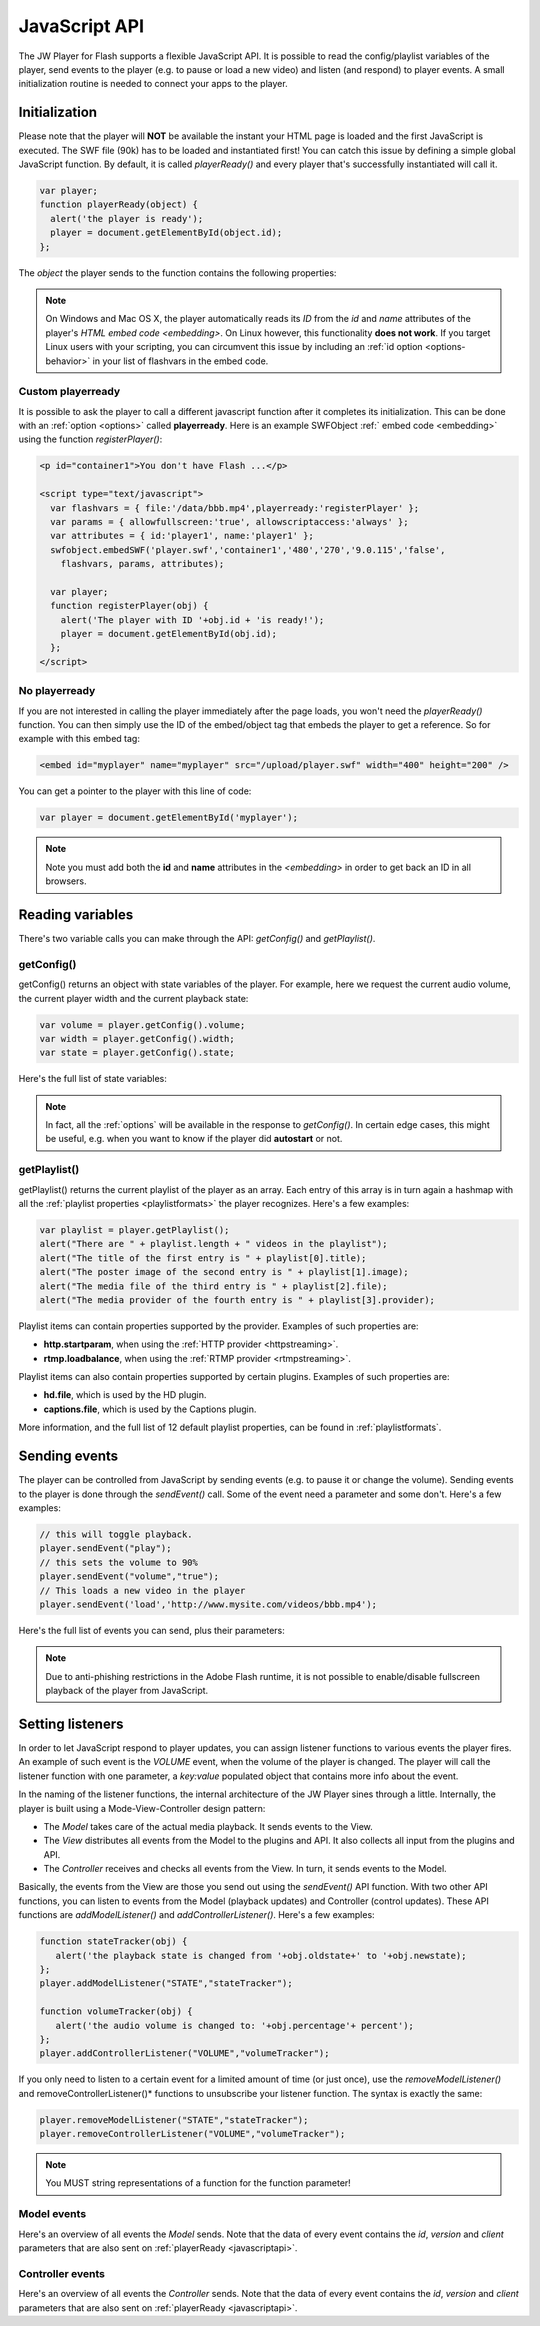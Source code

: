 .. _javascriptapi:

JavaScript API
==============

The JW Player for Flash supports a flexible JavaScript API. It is possible to read the config/playlist variables of the player, send events to the player (e.g. to pause or load a new video) and listen (and respond) to player events. A small initialization routine is needed to connect your apps to the player.


Initialization
--------------
 
Please note that the player will **NOT** be available the instant your HTML page is loaded and the first JavaScript is executed. The SWF file (90k) has to be loaded and instantiated first! You can catch this issue by defining a simple global JavaScript function. By default, it is called *playerReady()* and every player that's successfully instantiated will call it. 

.. code-block:: html

   var player;
   function playerReady(object) {
     alert('the player is ready');
     player = document.getElementById(object.id);
   };


The *object* the player sends to the function contains the following properties:

.. describe:: id

   ID of the player (the *<embed>* code) in the HTML DOM. Use it to get a reference to the player with *getElementById()*.

.. describe:: version

   Exact version of the player in MAJOR.MINOR.REVISION format *e.g. 5.2.1065*.

.. describe:: client

  Plugin version and platform the player uses, e.g. *FLASH WIN 10.0.47.0*.

.. note:: On Windows and Mac OS X, the player automatically reads its *ID* from the *id* and *name* attributes of the player's `HTML embed code <embedding>`. On Linux however, this functionality **does not work**. If you target Linux users with your scripting, you can circumvent this issue by including an  :ref:`id option <options-behavior>` in your list of flashvars in the embed code.


Custom playerready
^^^^^^^^^^^^^^^^^^

It is possible to ask the player to call a different javascript function after it completes its initialization. This can be done with an :ref:`option <options>` called **playerready**. Here is an example SWFObject :ref:` embed code <embedding>` using the function *registerPlayer()*:

.. code-block:: html

   <p id="container1">You don't have Flash ...</p>

   <script type="text/javascript">
     var flashvars = { file:'/data/bbb.mp4',playerready:'registerPlayer' };
     var params = { allowfullscreen:'true', allowscriptaccess:'always' };
     var attributes = { id:'player1', name:'player1' };
     swfobject.embedSWF('player.swf','container1','480','270','9.0.115','false',
       flashvars, params, attributes);

     var player;
     function registerPlayer(obj) { 
       alert('The player with ID '+obj.id + 'is ready!');
       player = document.getElementById(obj.id);
     };
   </script>

No playerready
^^^^^^^^^^^^^^

If you are not interested in calling the player immediately after the page loads, you won't need the *playerReady()* function. You can then simply use the ID of the embed/object tag that embeds the player to get a reference. So for example with this embed tag:

.. code-block:: html

   <embed id="myplayer" name="myplayer" src="/upload/player.swf" width="400" height="200" />

You can get a pointer to the player with this line of code:

.. code-block:: html

   var player = document.getElementById('myplayer');

.. note:: 

   Note you must add both the **id** and **name** attributes in the *<embedding>* in order to get back an ID in all browsers.


Reading variables
-----------------

There's two variable calls you can make through the API: *getConfig()* and *getPlaylist()*.

getConfig()
^^^^^^^^^^^

getConfig() returns an object with state variables of the player. For example, here we request the current audio volume, the current player width and the current playback state:

.. code-block:: html

   var volume = player.getConfig().volume;
   var width = player.getConfig().width;
   var state = player.getConfig().state;

Here's the full list of state variables:

.. describe:: bandwidth

   Current bandwidth of the player to the server, in kbps (e.g. *1431*). This is only available for the :ref:video  <mediaformats>`, :ref:`http <httpstreaming>` and :ref:`rtmp <rtmpstreaming>` providers.

.. describe:: fullscreen

   Current fullscreen state of the player, as boolean (e.g. *false*).

.. describe:: height

   Current height of the player, in pixels (e.g. *270*).

.. describe:: item

   Currently active (playing, paused) playlist item, as zero-index (e.g. *0*). Note that *0* means the first playlistitem is playing and *1* means the second one is playing.

.. describe:: level

   Currently active bitrate level, in case multipe bitrates are supplied to the player. This is only useful for  :ref:`httpstreaming` and :ref:`rtmpstreaming`. Note that *0* always refers to the highest quality bitrate.

.. describe:: state

   Current playback state of the player, as an uppercase string. It can be one of the following:

   * *IDLE*: The current playlist item is not loading and not playing.
   * *BUFFERING*: the current playlistitem is loading. When sufficient data has loaded, it will automatically start playing.
   * *PLAYING*: the current playlist item is playing.
   * *PAUSED*: playback of the current playlistitem is not paused by the player.

.. describe:: mute

   Current audio mute state of the player, as boolean (e.g. *false*). 

.. describe:: volume

   Current audio volume of the player, as a number from 0 to 100 (e.g. *90*). 

.. describe:: width

   Current width of the player, in pixels (e.g. *480*).

.. Note:: 

   In fact, all the :ref:`options` will be available in the response to *getConfig()*. In certain edge cases, this might be useful, e.g. when you want to know if the player did **autostart** or not.


getPlaylist()
^^^^^^^^^^^^^

getPlaylist() returns the current playlist of the player as an array. Each entry of this array is in turn again a hashmap with all the :ref:`playlist properties <playlistformats>` the player recognizes. Here's a few examples:

.. code-block:: html

   var playlist = player.getPlaylist();
   alert("There are " + playlist.length + " videos in the playlist");
   alert("The title of the first entry is " + playlist[0].title);
   alert("The poster image of the second entry is " + playlist[1].image);
   alert("The media file of the third entry is " + playlist[2].file);
   alert("The media provider of the fourth entry is " + playlist[3].provider);

Playlist items can contain properties supported by the provider. Examples of such properties are:

* **http.startparam**, when using the :ref:`HTTP provider <httpstreaming>`.
* **rtmp.loadbalance**, when using the :ref:`RTMP provider <rtmpstreaming>`.

Playlist items can  also contain properties supported by certain plugins. Examples of such properties are:

* **hd.file**, which is used by the HD plugin.
* **captions.file**, which is used by the Captions plugin.

More information, and the full list of 12 default playlist properties, can be found in :ref:`playlistformats`.

Sending events
--------------

The player can be controlled from JavaScript by sending events (e.g. to pause it or change the volume). Sending events to the player is done through the *sendEvent()* call. Some of the event need a parameter and some don't. Here's a few examples:

.. code-block:: html

   // this will toggle playback.
   player.sendEvent("play");
   // this sets the volume to 90%
   player.sendEvent("volume","true");
   // This loads a new video in the player
   player.sendEvent('load','http://www.mysite.com/videos/bbb.mp4');

Here's the full list of events you can send, plus their parameters:


.. describe:: ITEM ( index:Number )

   Start playback of a specific item in the playlist. If *index* isn't set, the current playlistitem will start.

.. describe:: LINK ( index:Number )

   Navigate to the *link* of a specific item in the playlist. If *index* is not set, the player will navigate to the link of the current playlistitem.

.. describe:: LOAD ( url:String )

   Load a new media file or playlist into the player. The *url* must always be sent.

.. describe:: MUTE ( state:Boolean )

   Mute or unmute the player's sound. If the *state* is not set, muting will be toggled.

.. describe:: NEXT

   Jump to the next entry in the playlist.  No parameters.

.. describe:: PLAY ( state:Boolean )

   Play (set *state* to *true*) or pause (set *state* to *false*) playback. If the *state* is not set, the player will toggle playback.

.. describe:: PREV

   Jump to the previous entry in the playlist.  No parameters.

.. describe:: SEEK ( position:Number )

   Seek to a certain position in the currently playing media file. The *position* must be in seconds (e.g. *65* for one minute and five seconds). 

   .. note::

      Seeking does not work if the player is in the *IDLE* state. Make sure to check the *state* variable before attempting to seek. Additionally, for the *video* media :ref:`provider <mediaformats>`, the player can only seek to portions of the video that are already loaded. Other media providers do not have this additional restriction.

.. describe:: STOP

   Stop playback of the current playlist entry and unload it. The player will revert to the *IDLE* state and the poster image will be shown. No parameters.

.. describe:: VOLUME ( percentage:Number )

   Change the audio volume of the player to a certain percentage (e.g. *90*). If the player is muted, it will automatically be unmuted when a volume event is sent.

.. note:: 

   Due to anti-phishing restrictions in the Adobe Flash runtime, it is not possible to enable/disable fullscreen playback of the player from JavaScript.

Setting listeners
-----------------

In order to let JavaScript respond to player updates, you can assign listener functions to various events the player fires. An example of such event is the *VOLUME* event, when the volume of the player is changed. The player will call the listener function with one parameter, a *key:value* populated object that contains more info about the event.

In the naming of the listener functions, the internal architecture of the JW Player sines through a little. Internally, the player is built using a Mode-View-Controller design pattern:

* The *Model* takes care of the actual media playback. It sends events to the View.
* The *View* distributes all events from the Model to the plugins and API. It also collects all input from the plugins and API.
* The *Controller* receives and checks all events from the View. In turn, it sends events to the Model.

Basically, the events from the View are those you send out using the *sendEvent()* API function. With two other API functions, you can listen to events from the Model (playback updates) and Controller (control updates). These API functions are  *addModelListener()* and *addControllerListener()*. Here's a few examples:

.. code-block:: html

   function stateTracker(obj) { 
      alert('the playback state is changed from '+obj.oldstate+' to '+obj.newstate);
   };
   player.addModelListener("STATE","stateTracker");

   function volumeTracker(obj) {
      alert('the audio volume is changed to: '+obj.percentage'+ percent');
   };
   player.addControllerListener("VOLUME","volumeTracker");

If you only need to listen to a certain event for a limited amount of time (or just once), use the *removeModelListener()* and removeControllerListener()* functions to unsubscribe your listener function. The syntax is exactly the same:

.. code-block:: html

   player.removeModelListener("STATE","stateTracker");
   player.removeControllerListener("VOLUME","volumeTracker");

.. note:: 

   You MUST string representations of a function for the function parameter!

Model events
^^^^^^^^^^^^

Here's an overview of all events the *Model* sends. Note that the data of every event contains the *id*, *version* and *client* parameters that are also sent on :ref:`playerReady <javascriptapi>`.

.. describe:: ERROR

   Fired when a playback error occurs (e.g. when the video is not found or the stream is dropped). Data:

   * *message* ( String ): the error message, e.g. *file not found*  or *no suiteable playback codec found*.

.. describe:: BUFFER

   Fired when the player loads some media into its buffer.

   * *percentage* ( Number ): The percentage (0-100) of seconds buffered versus the media's duration.  i.e. if the media is 60 seconds long, and half of the video has been buffered, a buffer event will be fired with percentage=50.

.. describe:: META

   Fired when metadata on the currently playing media file is received. The exact metadata that is sent with this event varies per individual media file. Here are some examples:

   * *duration* ( Number) : sent for *video*, *youtube*, *http* and *rtmp* media. In seconds.
   * *height* ( Number ): sent for all media providers, except for *youtube*. In pixels.
   * *width* ( Number ): sent for all media providers, except for *youtube*. In pixels.
   * Codecs, framerate, seekpoints, channels: sent for *video*, *http* and *rtmp* media.
   * TimedText, captions, cuepoints: additional metadata that is embedded at a certain position in the media file. Sent for *video*, *http* and *rtmp* media.
   * ID3 info (genre, name, artist, track, year, comment): sent for MP3 files (the *sound* :ref:`media provider <mediaformats>`).


   .. note:: 

      Due to the :ref:`crossdomain` restrictions of Flash, you cannot load a ID3 data from an MP3 on one domain in a player on another domain. This issue can be circumvented by placing a *crossdomain.xml* file on the server that hosts your MP3s.

.. describe:: state

   Fired when the playback state of the video changes. Data:

   * *oldstate* ( 'IDLE','BUFFERING','PLAYING','PAUSED','COMPLETED' ): the previous playback state.
   * *newstate* ( 'IDLE','BUFFERING','PLAYING','PAUSED','COMPLETED' ): the new playback state.

   .. note:: 

      You will not be able to check if a video is completed by polling for *getConfig().state*. The player will only be in the COMPLETED state for a very short time, before jumping to IDLE again. Always use *addModelListener('state',...)* if you want to check if a video is completed.

.. describe:: time

   Fired when the playback position is changing (i.e. the media file is playing). It is fired with a resolution of 1/10 second, so there'll be a lot of events! Data:

   * *duration* ( Number ): total duration of the media file in seconds, e.g. *150* for two and a half minutes.
   * *position* ( Number ): current playback position in the file, in seconds.

Controller events
^^^^^^^^^^^^^^^^^

Here's an overview of all events the *Controller* sends. Note that the data of every event contains the *id*, *version* and *client* parameters that are also sent on :ref:`playerReady <javascriptapi>`.

.. describe:: ITEM

   Fired when the player switches to a new playlist entry. The new item will immediately start playing. Data:

  * *index* ( Number ): playlist index of the media file that starts playing.

.. describe:: MUTE

   Fired when the player's audio is muted or unmuted. Data:

   * *state* ( Boolean ): the new mute state. If *true*, the player is muted.
 
.. describe:: PLAY

   Fired when the player toggles playback (playing/paused). Data:

   * *state* ( Boolean ): the new playback state. If *true*, the player plays. If *false*, the player pauses.

.. describe:: PLAYLIST

   Fired when a new playlist (a single file is also pushed as a playlist!) has been loaded into the player. Data:

   * *playlist* ( Array ): The new playlist. It has exactly the same structure as the return of the *getPlaylist()* call.

.. describe:: RESIZE

   Fired when the player is resized. This includes entering/leaving fullscreen mode. Data:

   * *fullscreen* ( Boolean ): The new fullscreen state. If *true*, the player is in fullscreen.
   * *height* ( Number ): The overall height of the player.
   * *width* ( Number ): The overall width of the player.

.. describe:: SEEK

   Fired when the player is seeking to a new position in the video/sound/image. Parameters:

   * *position* ( Number ): the new position in the file, in seconds (e.g. *150* for two and a half minute).

.. describe:: STOP

   Fired when the player stops loading and playing. The playback state will turn to *IDLE* and the position of a video will be set to 0. No data.

.. describe:: VOLUME

   Fired when the volume level is changed. Data:

   * *percentage* ( Number ): new volume percentage, from 0 to 100 (e.g. *90*).
